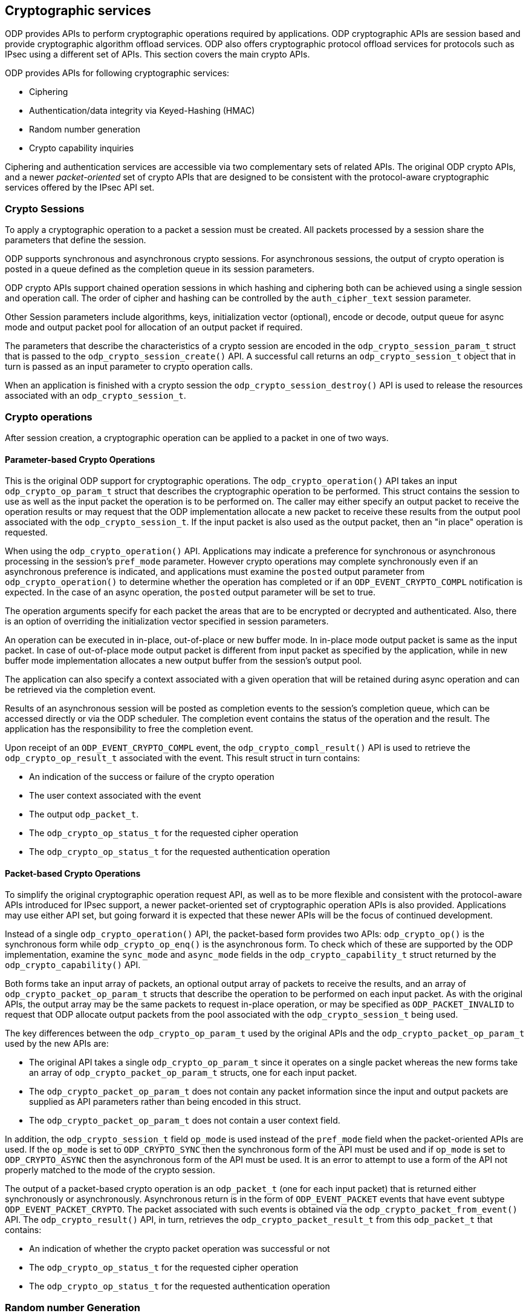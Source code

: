 == Cryptographic services

ODP provides APIs to perform cryptographic operations required by
applications. ODP cryptographic APIs are session based and provide
cryptographic algorithm offload services. ODP also offers cryptographic
protocol offload services for protocols such as IPsec using a different set
of APIs. This section covers the main crypto APIs.

ODP provides APIs for following cryptographic services:

* Ciphering
* Authentication/data integrity via Keyed-Hashing (HMAC)
* Random number generation
* Crypto capability inquiries

Ciphering and authentication services are accessible via two complementary
sets of related APIs. The original ODP crypto APIs, and a newer
_packet-oriented_ set of crypto APIs that are designed to be consistent with
the protocol-aware cryptographic services offered by the IPsec API set.

=== Crypto Sessions

To apply a cryptographic operation to a packet a session must be created. All
packets processed by a session share the parameters that define the session.

ODP supports synchronous and asynchronous crypto sessions. For asynchronous
sessions, the output of crypto operation is posted in a queue defined as
the completion queue in its session parameters.

ODP crypto APIs support chained operation sessions in which hashing and
ciphering both can be achieved using a single session and operation call. The
order of cipher and hashing can be controlled by the `auth_cipher_text`
session parameter.

Other Session parameters include algorithms, keys, initialization vector
(optional), encode or decode, output queue for async mode and output packet
pool for allocation of an output packet if required.

The parameters that describe the characteristics of a crypto session are
encoded in the `odp_crypto_session_param_t` struct that is passed to the
`odp_crypto_session_create()` API. A successful call returns an
`odp_crypto_session_t` object that in turn is passed as an input parameter to
crypto operation calls.

When an application is finished with a crypto session the
`odp_crypto_session_destroy()` API is used to release the resources associated
with an `odp_crypto_session_t`.

=== Crypto operations

After session creation, a cryptographic operation can be applied to a packet
in one of two ways.

==== Parameter-based Crypto Operations
This is the original ODP support for cryptographic operations. The
`odp_crypto_operation()` API takes an input `odp_crypto_op_param_t` struct
that describes the cryptographic operation to be performed. This struct
contains the session to use as well as the input packet the operation is to be
performed on. The caller may either specify an output packet to receive the
operation results or may request that the ODP implementation allocate a new
packet to receive these results from the output pool associated with the
`odp_crypto_session_t`. If the input packet is also used as the output packet,
then an "in place" operation is requested.

When using the `odp_crypto_operation()` API. Applications may indicate a
preference for synchronous or asynchronous processing in the session's
`pref_mode` parameter.  However crypto operations may complete synchronously
even if an asynchronous preference is indicated, and applications must examine
the `posted` output parameter from `odp_crypto_operation()` to determine
whether the operation has completed or if an `ODP_EVENT_CRYPTO_COMPL`
notification is expected. In the case of an async operation, the `posted`
output parameter will be set to true.

The operation arguments specify for each packet the areas that are to be
encrypted or decrypted and authenticated. Also, there is an option of overriding
the initialization vector specified in session parameters.

An operation can be executed in in-place, out-of-place or new buffer mode.
In in-place mode output packet is same as the input packet.
In case of out-of-place mode output packet is different from input packet as
specified by the application, while in new buffer mode implementation allocates
a new output buffer from the session’s output pool.

The application can also specify a context associated with a given operation
that will be retained during async operation and can be retrieved via the
completion event.

Results of an asynchronous session will be posted as completion events to the
session’s completion queue, which can be accessed directly or via the ODP
scheduler. The completion event contains the status of the operation and the
result. The application has the responsibility to free the completion event.

Upon receipt of an `ODP_EVENT_CRYPTO_COMPL` event, the
`odp_crypto_compl_result()` API is used to retrieve the
`odp_crypto_op_result_t` associated with the event. This result struct in turn
contains:

* An indication of the success or failure of the crypto operation
* The user context associated with the event
* The output `odp_packet_t`.
* The `odp_crypto_op_status_t` for the requested cipher operation
* The `odp_crypto_op_status_t` for the requested authentication operation

==== Packet-based Crypto Operations
To simplify the original cryptographic operation request API, as well as to
be more flexible and consistent with the protocol-aware APIs introduced for
IPsec support, a newer packet-oriented set of cryptographic operation
APIs is also provided. Applications may use either API set, but going forward
it is expected that these newer APIs will be the focus of continued
development.

Instead of a single `odp_crypto_operation()` API, the packet-based form
provides two APIs: `odp_crypto_op()` is the synchronous form while
`odp_crypto_op_enq()` is the asynchronous form. To check which of these are
supported by the ODP implementation, examine the `sync_mode` and `async_mode`
fields in the `odp_crypto_capability_t` struct returned by the
`odp_crypto_capability()` API.

Both forms take an input array of packets, an optional output array of packets
to receive the results, and an array of `odp_crypto_packet_op_param_t` structs
that describe the operation to be performed on each input packet. As with the
original APIs, the output array may be the same packets to request in-place
operation, or may be specified as `ODP_PACKET_INVALID` to request that ODP
allocate output packets from the pool associated with the
`odp_crypto_session_t` being used.

The key differences between the `odp_crypto_op_param_t` used by the original
APIs and the `odp_crypto_packet_op_param_t` used by the new APIs are:

* The original API takes a single `odp_crypto_op_param_t` since it operates on
a single packet whereas the new forms take an array of
`odp_crypto_packet_op_param_t` structs, one for each input packet.

* The `odp_crypto_packet_op_param_t` does not contain any packet information
since the input and output packets are supplied as API parameters rather than
being encoded in this struct.

* The `odp_crypto_packet_op_param_t` does not contain a user context field.

In addition, the `odp_crypto_session_t` field `op_mode` is used instead of
the `pref_mode` field when the packet-oriented APIs are used. If the
`op_mode` is set to `ODP_CRYPTO_SYNC` then the synchronous form of the API
must be used and if `op_mode` is set to `ODP_CRYPTO_ASYNC` then the
asynchronous form of the API must be used. It is an error to attempt to use
a form of the API not properly matched to the mode of the crypto session.

The output of a packet-based crypto operation is an `odp_packet_t` (one for
each input packet) that is returned either synchronously or
asynchronously. Asynchronous return is in the form of `ODP_EVENT_PACKET`
events that have event subtype `ODP_EVENT_PACKET_CRYPTO`. The packet
associated with such events is obtained via the
`odp_crypto_packet_from_event()` API. The `odp_crypto_result()` API, in turn,
retrieves the `odp_crypto_packet_result_t` from this `odp_packet_t` that
contains:

* An indication of whether the crypto packet operation was successful or not
* The `odp_crypto_op_status_t` for the requested cipher operation
* The `odp_crypto_op_status_t` for the requested authentication operation

=== Random number Generation

ODP provides two APIs to generate various kinds of random data bytes. Random
data is characterized by _kind_, which specifies the "quality" of the
randomness required. ODP support three kinds of random data:

ODP_RANDOM_BASIC:: No specific requirement other than the data appear to be
uniformly distributed. Suitable for load-balancing or other non-cryptographic
use.

ODP_RANDOM_CRYPTO:: Data suitable for cryptographic use. This is a more
stringent requirement that the data pass tests for statistical randomness.

ODP_RANDOM_TRUE:: Data generated from a hardware entropy source rather than
any software generated pseudo-random data. May not be available on all
platforms.

These form a hierarchy with BASIC being the lowest kind of random and TRUE
being the highest. The main API for accessing random data is:

[source,c]
-----
int32_t odp_random_data(uint8_t buf, uint32_t len, odp_random_kind_t kind);
-----

The expectation is that lesser-quality random is easier and faster to generate
while higher-quality random may take more time. Implementations are always free
to substitute a higher kind of random than the one requested if they are able
to do so more efficiently, however calls must return a failure indicator
(rc < 0) if a higher kind of data is requested than the implementation can
provide. This is most likely the case for ODP_RANDOM_TRUE since not all
platforms have access to a true hardware random number generator.

The `odp_random_max_kind()` API returns the highest kind of random data
available on this implementation.

For testing purposes it is often desirable to generate repeatable sequences
of "random" data. To address this need ODP provides the additional API:

[source,c]
-----
int32_t odp_random_test_data(uint8_t buf, uint32_t len, uint64_t *seed);
-----

This operates the same as `odp_random_data()` except that it always returns
data of kind `ODP_RANDOM_BASIC` and an additional thread-local `seed`
parameter is provide that specifies a seed value to use in generating the
data. This value is updated on each call, so repeated calls with the same
variable will generate a sequence of random data starting from the initial
specified seed. If another sequence of calls is made starting with the same
initial seed value, then `odp_random_test_data()` will return the same
sequence of data bytes.

=== Capability inquiries

ODP provides the API `odp_crypto_capability()` to inquire the implementation’s
crypto capabilities. This interface returns a the maximum number of crypto
sessions supported as well as bitmasks for supported algorithms and hardware
backed algorithms.